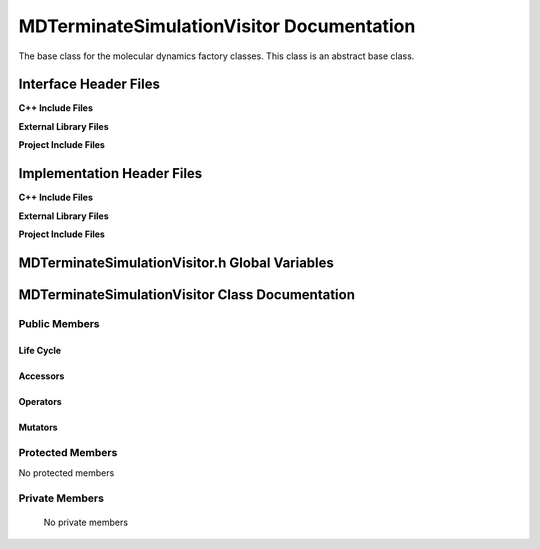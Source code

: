 .. _MDTerminateSimulationVisitor class target:

.. default-domain:: cpp

.. namespace:: ANANSI

##########################################
MDTerminateSimulationVisitor Documentation
##########################################

The base class for the molecular dynamics factory classes. This
class is an abstract base class. 

======================
Interface Header Files
======================

**C++ Include Files**

**External Library Files**

**Project Include Files**

===========================
Implementation Header Files
===========================

**C++ Include Files**

**External Library Files**

**Project Include Files**

===============================================
MDTerminateSimulationVisitor.h Global Variables
===============================================

================================================
MDTerminateSimulationVisitor Class Documentation
================================================

.. class:: MDTerminateSimulationVisitor : public MPL::BaseVisitor, public MPL::Visitor<ANANSI::AnansiMolecularDynamics>

--------------
Public Members
--------------

^^^^^^^^^^
Life Cycle
^^^^^^^^^^

.. function:: MDTerminateSimulationVisitor::MDTerminateSimulationVisitor()

   The default constructor.

.. function:: MDTerminateSimulationVisitor::MDTerminateSimulationVisitor( const MDTerminateSimulationVisitor &other )

    The copy constructor.

.. function:: MDTerminateSimulationVisitor::MDTerminateSimulationVisitor(MDTerminateSimulationVisitor && other) 

    The copy-move constructor.

.. function:: MDTerminateSimulationVisitor::~MDTerminateSimulationVisitor()

    The destructor.

^^^^^^^^^
Accessors
^^^^^^^^^

.. function:: void MDTerminateSimulationVisitor::visit(AnansiMolecularDynamics& a_simulation) const

    :param a_simulation: A simulation object

    :rtype: void

^^^^^^^^^
Operators
^^^^^^^^^

.. function:: MDTerminateSimulationVisitor& MDTerminateSimulationVisitor::operator=( MDTerminateSimulationVisitor const & other)

    The assignment operator.

.. function:: MDTerminateSimulationVisitor& MDTerminateSimulationVisitor::operator=( MDTerminateSimulationVisitor && other)

    The assignment-move operator.

^^^^^^^^
Mutators
^^^^^^^^

-----------------
Protected Members
-----------------

No protected members

.. Commented out. 
.. ^^^^^^^^^^
.. Life Cycle
.. ^^^^^^^^^^
..
.. ^^^^^^^^^
.. Accessors
.. ^^^^^^^^^
.. 
.. ^^^^^^^^^
.. Operators
.. ^^^^^^^^^
.. 
.. ^^^^^^^^^
.. Mutators
.. ^^^^^^^^^
.. 
.. ^^^^^^^^^^^^
.. Data Members
.. ^^^^^^^^^^^^

---------------
Private Members
---------------

    No private members

.. Commented out. 
.. ^^^^^^^^^^
.. Life Cycle
.. ^^^^^^^^^^
..
.. ^^^^^^^^^
.. Accessors
.. ^^^^^^^^^
.. 
.. ^^^^^^^^^
.. Operators
.. ^^^^^^^^^
.. 
.. ^^^^^^^^^
.. Mutators
.. ^^^^^^^^^
.. 
.. ^^^^^^^^^^^^
.. Data Members
.. ^^^^^^^^^^^^
